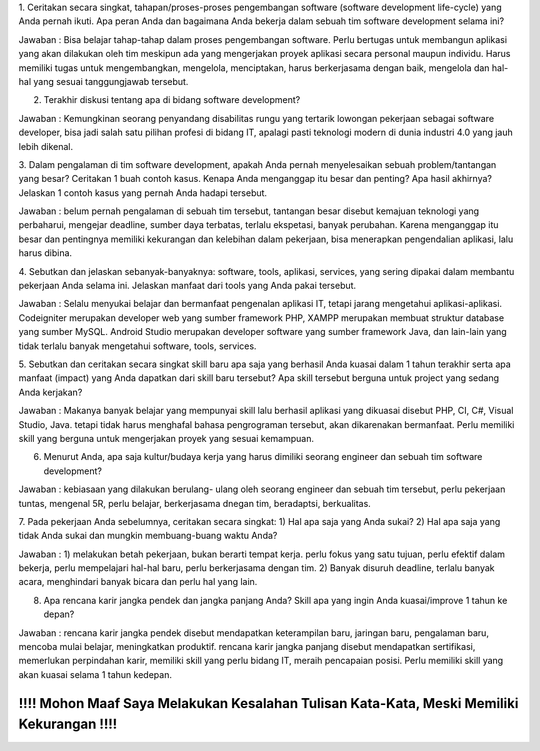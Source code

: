 ###################
*******************
1. Ceritakan secara singkat, tahapan/proses-proses pengembangan software (software development life-cycle) yang Anda pernah ikuti. 
Apa peran Anda dan bagaimana Anda bekerja dalam sebuah tim software development selama ini?

Jawaban : Bisa belajar tahap-tahap dalam proses pengembangan software. Perlu bertugas untuk membangun aplikasi yang akan dilakukan oleh tim meskipun ada yang mengerjakan proyek aplikasi secara personal maupun individu. Harus memiliki tugas untuk mengembangkan, mengelola, menciptakan, harus berkerjasama dengan baik, mengelola dan hal-hal yang sesuai tanggungjawab tersebut.

2. Terakhir diskusi tentang apa di bidang software development?

Jawaban : Kemungkinan seorang penyandang disabilitas rungu yang tertarik lowongan pekerjaan sebagai software developer,
bisa jadi salah satu pilihan profesi di bidang IT, apalagi pasti teknologi modern di dunia industri 4.0 yang jauh lebih dikenal.

3. Dalam pengalaman di tim software development, apakah Anda pernah menyelesaikan sebuah problem/tantangan yang besar? 
Ceritakan 1 buah contoh kasus. Kenapa Anda menganggap itu besar dan penting? Apa hasil akhirnya?  
Jelaskan 1 contoh kasus yang pernah Anda hadapi tersebut.

Jawaban : belum pernah pengalaman di sebuah tim tersebut, tantangan besar disebut kemajuan teknologi yang perbaharui, 
mengejar deadline, sumber daya terbatas, terlalu ekspetasi, banyak perubahan. 
Karena menganggap itu besar dan pentingnya memiliki kekurangan dan kelebihan dalam pekerjaan, bisa menerapkan pengendalian aplikasi, lalu harus dibina.

4. Sebutkan dan jelaskan sebanyak-banyaknya: software, tools, aplikasi, services, yang sering dipakai dalam membantu pekerjaan Anda selama ini. 
Jelaskan manfaat dari tools yang Anda pakai tersebut.

Jawaban : Selalu menyukai belajar dan bermanfaat pengenalan aplikasi IT, tetapi jarang mengetahui aplikasi-aplikasi.
Codeigniter merupakan developer web yang sumber framework PHP, XAMPP merupakan membuat struktur database yang sumber MySQL.
Android Studio merupakan developer software yang sumber framework Java, dan lain-lain yang tidak terlalu banyak mengetahui software, tools, services.

5. Sebutkan dan ceritakan secara singkat skill baru apa saja yang berhasil Anda kuasai dalam 
1 tahun terakhir serta apa manfaat (impact) yang Anda dapatkan dari skill baru tersebut? 
Apa skill tersebut berguna untuk project yang sedang Anda kerjakan?

Jawaban : Makanya banyak belajar yang mempunyai skill lalu berhasil aplikasi yang dikuasai disebut PHP, CI, C#, Visual Studio, Java. 
tetapi tidak harus menghafal bahasa pengrograman tersebut, akan dikarenakan bermanfaat. Perlu memiliki skill yang berguna 
untuk mengerjakan proyek yang sesuai kemampuan.

6. Menurut Anda, apa saja kultur/budaya kerja yang harus dimiliki seorang engineer dan sebuah tim software development?

Jawaban : kebiasaan yang dilakukan berulang- ulang oleh seorang engineer dan sebuah tim tersebut, 
perlu pekerjaan tuntas, mengenal 5R, perlu belajar, berkerjasama dnegan tim, beradaptsi, berkualitas.

7. Pada pekerjaan Anda sebelumnya, ceritakan secara singkat: 
1) Hal apa saja yang Anda sukai? 2) Hal apa saja yang tidak Anda sukai dan mungkin membuang-buang waktu Anda?

Jawaban : 1) melakukan betah pekerjaan, bukan berarti tempat kerja. perlu fokus yang satu tujuan, perlu efektif dalam bekerja, 
perlu mempelajari hal-hal baru, perlu berkerjasama dengan tim.
2) Banyak disuruh deadline, terlalu banyak acara, menghindari banyak bicara dan perlu hal yang lain.

8. Apa rencana karir jangka pendek dan jangka panjang Anda? Skill apa yang ingin Anda kuasai/improve 1 tahun ke depan?

Jawaban : rencana karir jangka pendek disebut mendapatkan keterampilan baru, jaringan baru, pengalaman baru, mencoba mulai belajar, meningkatkan produktif.
rencana karir jangka panjang disebut mendapatkan sertifikasi, memerlukan perpindahan karir, memiliki skill yang perlu bidang IT, meraih pencapaian posisi.
Perlu memiliki skill yang akan kuasai selama 1 tahun kedepan.

*******************
!!!! Mohon Maaf Saya Melakukan Kesalahan Tulisan Kata-Kata, Meski Memiliki Kekurangan !!!!
*******************
